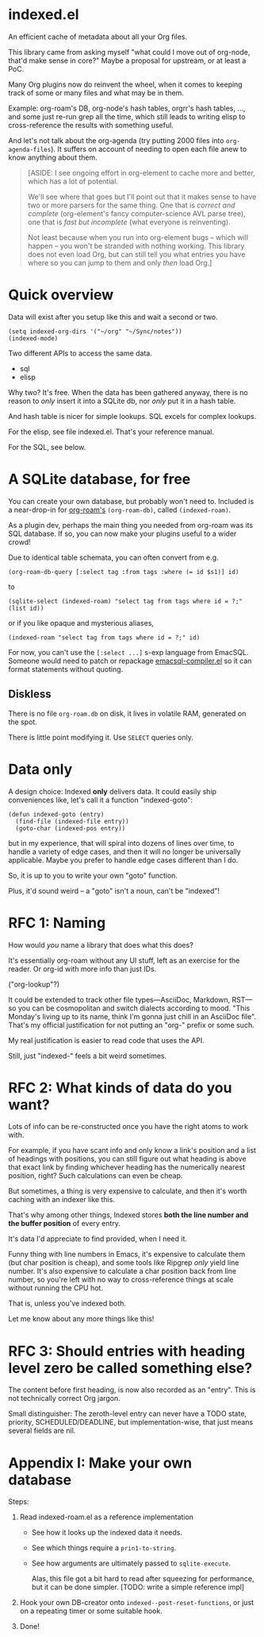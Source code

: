 * indexed.el
An efficient cache of metadata about all your Org files.

This library came from asking myself "what could I move out of org-node, that'd make sense in core?"  Maybe a proposal for upstream, or at least a PoC.

Many Org plugins now do reinvent the wheel, when it comes to keeping track of some or many files and what may be in them.

Example: org-roam's DB, org-node's hash tables, orgrr's hash tables, ..., and some just re-run grep all the time, which still leads to writing elisp to cross-reference the results with something useful.

And let's not talk about the org-agenda (try putting 2000 files into =org-agenda-files=).  It suffers on account of needing to open each file anew to know anything about them.

#+begin_quote
[ASIDE: I see ongoing effort in org-element to cache more and better, which has a lot of potential.

We'll see where that goes but I'll point out that it makes sense to have two or more parsers for the same thing.  One that is /correct and complete/ (org-element's fancy computer-science AVL parse tree), one that is /fast but incomplete/ (what everyone is reinventing).

Not least because when you run into org-element bugs -- which will happen -- you won't be stranded with nothing working.  This library does not even load Org, but can still tell you what entries you have where so you can jump to them and only /then/ load Org.]
#+end_quote

* Quick overview

Data will exist after you setup like this and wait a second or two.

#+begin_src elisp
(setq indexed-org-dirs '("~/org" "~/Sync/notes"))
(indexed-mode)
#+end_src

Two different APIs to access the same data.

- sql
- elisp

Why two?  It's free.  When the data has been gathered anyway, there is no reason to /only/ insert it into a SQLite db, nor /only/ put it in a hash table.

And hash table is nicer for simple lookups.  SQL excels for complex lookups.

For the elisp, see file indexed.el.  That's your reference manual.

For the SQL, see below.

* A SQLite database, for free

You can create your own database, but probably won't need to.  Included is a near-drop-in for [[https://github.com/org-roam/org-roam][org-roam's]] =(org-roam-db)=, called =(indexed-roam)=.

As a plugin dev, perhaps the main thing you needed from org-roam was its SQL database.  If so, you can now make your plugins useful to a wider crowd!

Due to identical table schemata, you can often convert from e.g.

#+begin_src elisp
(org-roam-db-query [:select tag :from tags :where (= id $s1)] id)
#+end_src

to

#+begin_src elisp
(sqlite-select (indexed-roam) "select tag from tags where id = ?;" (list id))
#+end_src

or if you like opaque and mysterious aliases,

#+begin_src elisp
(indexed-roam "select tag from tags where id = ?;" id)
#+end_src

For now, you can't use the =[:select ...]= s-exp language from EmacSQL.  Someone would need to patch or repackage [[https://github.com/magit/emacsql/blob/main/emacsql-compiler.el][emacsql-compiler.el]] so it can format statements without quoting.

** Diskless
There is no file =org-roam.db= on disk, it lives in volatile RAM, generated on the spot.

There is little point modifying it.  Use =SELECT= queries only.

* Data only

A design choice: Indexed *only* delivers data.  It could easily ship conveniences like, let's call it a function "indexed-goto":

#+begin_src elisp
(defun indexed-goto (entry)
  (find-file (indexed-file entry))
  (goto-char (indexed-pos entry))
#+end_src

but in my experience, that will spiral into dozens of lines over time, to handle a variety of edge cases, and then it will no longer be universally applicable.  Maybe you prefer to handle edge cases different than I do.

So, it is up to you to write your own "goto" function.

Plus, it'd sound weird -- a "goto" isn't a noun, can't be "indexed"!

* RFC 1: Naming

How would /you/ name a library that does what this does?

It's essentially org-roam without any UI stuff, left as an exercise for the reader.  Or org-id with more info than just IDs.

("org-lookup"?)

It could be extended to track other file types---AsciiDoc, Markdown, RST---so you can be cosmopolitan and switch dialects according to mood.  "This Monday's living up to its name, think I'm gonna just chill in an AsciiDoc file".  That's my official justification for not putting an "org-" prefix or some such.

My real justification is easier to read code that uses the API.

Still, just "indexed-" feels a bit weird sometimes.

# Would be sweet with global generics in Emacs like "level", "title", "line-num", "id" etc so you could just type =(level HEADING)= to get a heading's level...

* RFC 2: What kinds of data do you want?

Lots of info can be re-constructed once you have the right atoms to work with.

For example, if you have scant info and only know a link's position and a list of headings with positions, you can still figure out what heading is above that exact link by finding whichever heading has the numerically nearest position, right?  Such calculations can even be cheap.

But sometimes, a thing is very expensive to calculate, and then it's worth caching with an indexer like this.

That's why among other things, Indexed stores *both the line number and the buffer position* of every entry.

It's data I'd appreciate to find provided, when I need it.

Funny thing with line numbers in Emacs, it's expensive to calculate them (but char position is cheap), and some tools like Ripgrep /only/ yield line number.  It's also expensive to calculate a char position back from line number, so you're left with no way to cross-reference things at scale without running the CPU hot.

That is, unless you've indexed both.

Let me know about any more things like this!

* RFC 3: Should entries with heading level zero be called something else?

The content before first heading, is now also recorded as an "entry".  This is not technically correct Org jargon.

Small distinguisher: The zeroth-level entry can never have a TODO state, priority, SCHEDULED/DEADLINE, but implementation-wise, that just means several fields are nil.

* Appendix I: Make your own database
Steps:

1. Read indexed-roam.el as a reference implementation

   - See how it looks up the indexed data it needs.
   - See which things require a =prin1-to-string=.
   - See how arguments are ultimately passed to =sqlite-execute=.

     Alas, this file got a bit hard to read after squeezing for performance, but it can be done simpler. [TODO: write a simple reference impl]

2. Hook your own DB-creator onto =indexed--post-reset-functions=, or just on a repeating timer or some suitable hook.

3. Done!

# In a private branch, I'm preparing functionality to keep indexing in real time without doing a full reset so often.
